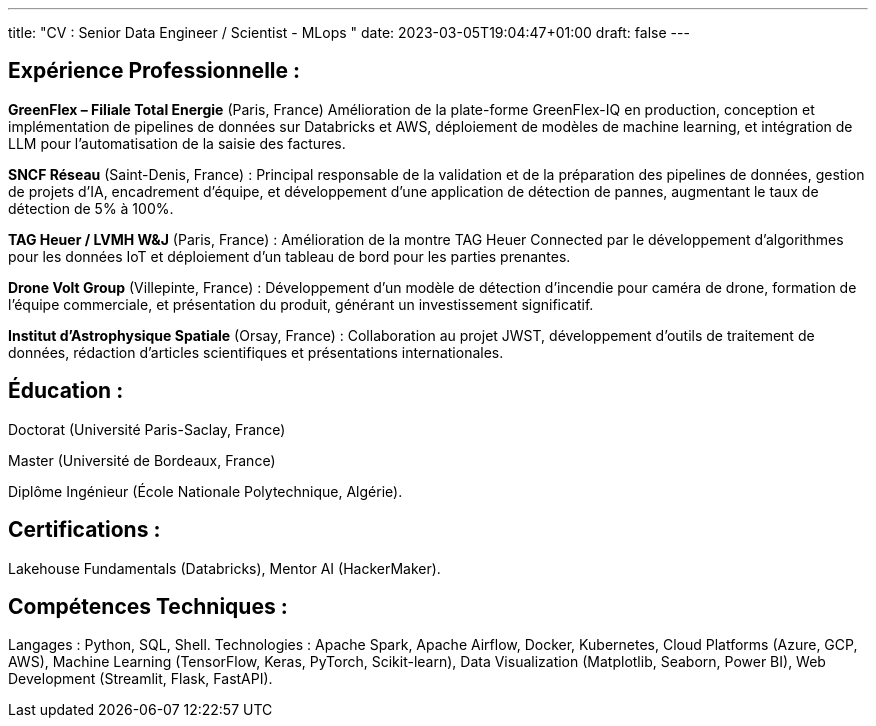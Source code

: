 ---
title: "CV : Senior Data Engineer / Scientist - MLops "
date: 2023-03-05T19:04:47+01:00
draft: false
---

== Expérience Professionnelle :

*GreenFlex – Filiale Total Energie* (Paris, France) Amélioration de la plate-forme GreenFlex-IQ en production, conception et implémentation de pipelines de données sur Databricks et AWS, déploiement de modèles de machine learning, et intégration de LLM pour l’automatisation de la saisie des factures.



*SNCF Réseau* (Saint-Denis, France) : Principal responsable de la validation et de la préparation des pipelines de données, gestion de projets d’IA, encadrement d’équipe, et développement d’une application de détection de pannes, augmentant le taux de détection de 5% à 100%.

*TAG Heuer / LVMH W&J* (Paris, France) : Amélioration de la montre TAG Heuer Connected par le développement d’algorithmes pour les données IoT et déploiement d’un tableau de bord pour les parties prenantes.

*Drone Volt Group* (Villepinte, France) : Développement d’un modèle de détection d’incendie pour caméra de drone, formation de l’équipe commerciale, et présentation du produit, générant un investissement significatif.

*Institut d’Astrophysique Spatiale* (Orsay, France) : Collaboration au projet JWST, développement d’outils de traitement de données, rédaction d’articles scientifiques et présentations internationales.

== Éducation :

Doctorat (Université Paris-Saclay, France)

Master (Université de Bordeaux, France)

Diplôme Ingénieur (École Nationale Polytechnique, Algérie).

== Certifications :

Lakehouse Fundamentals (Databricks), Mentor AI (HackerMaker).


== Compétences Techniques :

Langages : Python, SQL, Shell.
Technologies : Apache Spark, Apache Airflow, Docker, Kubernetes, Cloud Platforms (Azure, GCP, AWS), Machine Learning (TensorFlow, Keras, PyTorch, Scikit-learn), Data Visualization (Matplotlib, Seaborn, Power BI), Web Development (Streamlit, Flask, FastAPI).